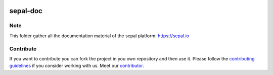 .. image:: docs/source/_images/sepal_header.png

sepal-doc
=========

.. image:: https://img.shields.io/badge/License-MIT-yellow.svg
    :target: LICENSE
    :alt: License: MIT

.. image:: https://readthedocs.org/projects/sepal-doc/badge/?version=latest
    :target: https://sepal-doc.readthedocs.io/en/latest/?badge=latest
    :alt: Documentation Status 
    
.. image:: https://img.shields.io/youtube/channel/views/UCtpxScciUj0fjMmhpYsAZbA?logo=youtube 
    :target: https://www.youtube.com/channel/UCtpxScciUj0fjMmhpYsAZbA
    :alt: youtube
    
.. image:: https://img.shields.io/twitter/follow/openforis?color=%231DA1F2&logo=twitter&logoColor=%231DA1F2
    :target: https://twitter.com/openforis
    :alt: twitter
    
.. image:: https://img.shields.io/stackexchange/gis/t/sepal?label=GIS.StackExchange&logo=stackexchange
    :target: https://gis.stackexchange.com/questions/tagged/sepal
    :alt: gis
    
Note
----

This folder gather all the documentation material of the sepal platform: `<https://sepal.io>`_

Contribute
----------

If you want to contribute you can fork the project in you own repository and then use it. 
Please follow the `contributing guidelines <https://docs.sepal.io/en/latest/team/contribute.html>`_ if you consider working with us. 
Meet our `contributor <https://github.com/openforis/sepal-doc/blob/master/AUTHORS.rst>`_. 

